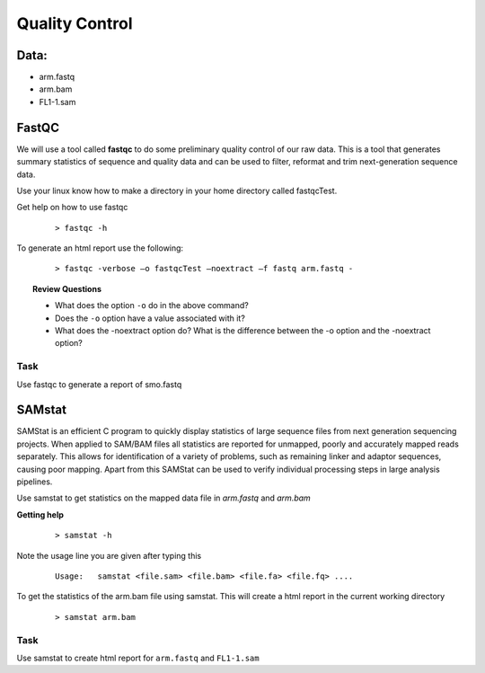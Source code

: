Quality Control
#####################################

Data:
-------
- arm.fastq
- arm.bam
- FL1-1.sam


FastQC
---------

We will use a tool called **fastqc** to do some preliminary quality control of our raw data. This is a tool that generates summary statistics of sequence and quality data and can be used to filter, reformat and trim next-generation sequence data.


Use your linux know how to make a directory in your home directory called fastqcTest.

Get help on how to use fastqc

 :: 

  > fastqc -h

To generate an html report use the following:

 :: 

  > fastqc -verbose –o fastqcTest –noextract –f fastq arm.fastq -

.. topic:: Review Questions
  
  - What does the option ``-o`` do in the above command?
  - Does the ``-o`` option have a value associated with it?
  - What does the -noextract option do? What is the difference between the -o option and the -noextract option?
  
Task
'''''
Use fastqc to generate a report of smo.fastq

SAMstat
---------

SAMStat is an efficient C program to quickly display statistics of large sequence files from next generation sequencing projects. When applied to SAM/BAM files all statistics are reported for unmapped, poorly and accurately mapped reads separately. This allows for identification of a variety of problems, such as remaining linker and adaptor sequences, causing poor mapping. Apart from this SAMStat can be used to verify individual processing steps in large analysis pipelines.

Use samstat to get statistics on the mapped data file in `arm.fastq` and `arm.bam`

**Getting help**

 ::
 
   > samstat -h
 
Note the usage line you are given after typing this

 ::
 
   Usage:   samstat <file.sam> <file.bam> <file.fa> <file.fq> .... 


To get the statistics of the arm.bam file using samstat. This will create a html report in the current working directory

 ::
   
   > samstat arm.bam

Task
'''''''

Use samstat to create html report for ``arm.fastq`` and ``FL1-1.sam``

